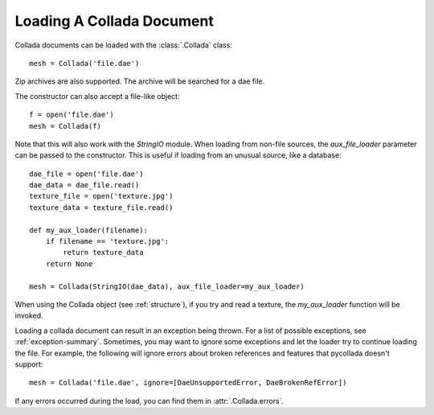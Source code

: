 Loading A Collada Document
==========================

Collada documents can be loaded with the :class:`.Collada` class::

    mesh = Collada('file.dae')
    
Zip archives are also supported. The archive will be searched for
a dae file.

The constructor can also accept a file-like object::

    f = open('file.dae')
    mesh = Collada(f)
    
Note that this will also work with the `StringIO` module. When
loading from non-file sources, the `aux_file_loader` parameter can
be passed to the constructor. This is useful if loading from
an unusual source, like a database::

    dae_file = open('file.dae')
    dae_data = dae_file.read()
    texture_file = open('texture.jpg')
    texture_data = texture_file.read()
    
    def my_aux_loader(filename):
        if filename == 'texture.jpg':
            return texture_data
        return None
    
    mesh = Collada(StringIO(dae_data), aux_file_loader=my_aux_loader)
    
When using the Collada object (see :ref:`structure`), if you try and
read a texture, the `my_aux_loader` function will be invoked.

Loading a collada document can result in an exception being thrown.
For a list of possible exceptions, see :ref:`exception-summary`.
Sometimes, you may want to ignore some exceptions and let the loader
try to continue loading the file. For example, the following will
ignore errors about broken references and features that pycollada
doesn't support::

    mesh = Collada('file.dae', ignore=[DaeUnsupportedError, DaeBrokenRefError])
    
If any errors occurred during the load, you can find them in :attr:`.Collada.errors`.